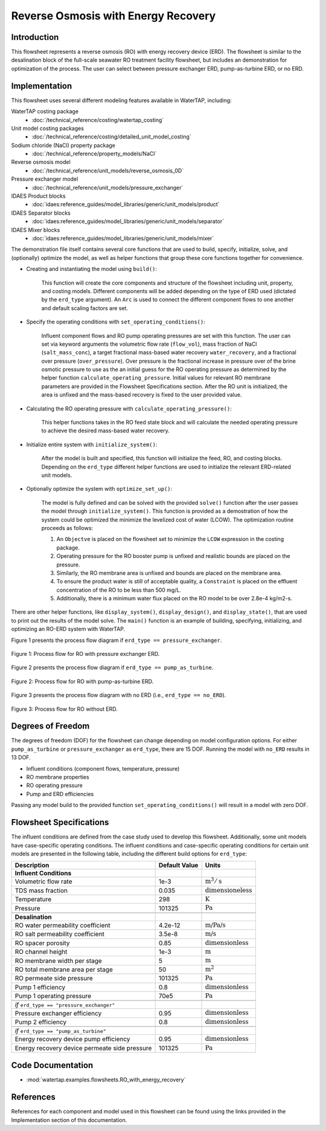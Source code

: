 Reverse Osmosis with Energy Recovery
====================================

Introduction
------------

This flowsheet represents a reverse osmosis (RO) with energy recovery device (ERD). 
The flowsheet is similar to the desalination block of the full-scale seawater RO treatment facility flowsheet,
but includes an demonstration for optimization of the process. The user can select between pressure exchanger ERD, 
pump-as-turbine ERD, or no ERD.

Implementation
--------------

This flowsheet uses several different modeling features available in WaterTAP, including:

WaterTAP costing package
    * :doc:`/technical_reference/costing/watertap_costing`
Unit model costing packages
    * :doc:`/technical_reference/costing/detailed_unit_model_costing`
Sodium chloride (NaCl) property package
    * :doc:`/technical_reference/property_models/NaCl`
Reverse osmosis model
    * :doc:`/technical_reference/unit_models/reverse_osmosis_0D`
Pressure exchanger model
    * :doc:`/technical_reference/unit_models/pressure_exchanger`
IDAES Product blocks
    * :doc:`idaes:reference_guides/model_libraries/generic/unit_models/product`
IDAES Separator blocks
    * :doc:`idaes:reference_guides/model_libraries/generic/unit_models/separator`
IDAES Mixer blocks
    * :doc:`idaes:reference_guides/model_libraries/generic/unit_models/mixer`

The demonstration file itself contains several core functions that are used to build, specify, initialize, solve, and (optionally) optimize the model, 
as well as helper functions that group these core functions together for convenience.

* Creating and instantiating the model using ``build()``:
    
    This function will create the core components and structure of the flowsheet including unit, property, and costing models.
    Different components will be added depending on the type of ERD used (dictated by the ``erd_type`` argument).
    An ``Arc`` is used to connect the different component flows to one another and default scaling factors are set.

* Specify the operating conditions with ``set_operating_conditions()``:

    Influent component flows and RO pump operating pressures are set with this function.
    The user can set via keyword arguments the volumetric flow rate (``flow_vol``), mass fraction of NaCl (``salt_mass_conc``),
    a target fractional mass-based water recovery ``water_recovery``, and a fractional over pressure (``over_pressure``). 
    Over pressure is the fractional increase in pressure over of the brine osmotic pressure to use as the
    an initial guess for the RO operating pressure as determined by the helper function ``calculate_operating_pressure``.
    Initial values for relevant RO membrane parameters are provided in the Flowsheet Specifications section.
    After the RO unit is initialized, the area is unfixed and the mass-based recovery is fixed to the 
    user provided value.

* Calculating the RO operating pressure with ``calculate_operating_pressure()``:

    This helper functions takes in the RO feed state block and will calculate the needed operating pressure
    to achieve the desired mass-based water recovery.

* Initialize entire system with ``initialize_system()``:

    After the model is built and specified, this function will initialize the feed, RO, and costing blocks.
    Depending on the ``erd_type`` different helper functions are used to initialize the relevant 
    ERD-related unit models.    

* Optionally optimize the system with ``optimize_set_up()``:

    The model is fully defined and can be solved with the provided ``solve()`` function after the user passes 
    the model through ``initialize_system()``. This function is provided as a demostration of how the system could be
    optimized the minimize the levelized cost of water (LCOW). The optimization routine proceeds as follows:

    #. An ``Objectve`` is placed on the flowsheet set to minimize the ``LCOW`` expression in the costing package.
    #. Operating pressure for the RO booster pump is unfixed and realistic bounds are placed on the pressure.
    #. Similarly, the RO membrane area is unfixed and bounds are placed on the membrane area.
    #. To ensure the product water is still of acceptable quality, a ``Constraint`` is placed on the effluent 
       concentration of the RO to be less than 500 mg/L.
    #. Additionally, there is a minimum water flux placed on the RO model to be over 2.8e-4 kg/m2-s.

There are other helper functions, like ``display_system()``, ``display_design()``, and ``display_state()``, that 
are used to print out the results of the model solve. The ``main()`` function is an example of building, specifying, 
initializing, and optimizing an RO-ERD system with WaterTAP.


Figure 1 presents the process flow diagram if ``erd_type == pressure_exchanger``.

.. figure:: ../../_static/flowsheets/RO_w_ERD-PXR.png
    :width: 600
    :align: center

    Figure 1: Process flow for RO with pressure exchanger ERD.

Figure 2 presents the process flow diagram if ``erd_type == pump_as_turbine``.

.. figure:: ../../_static/flowsheets/RO_w_ERD-turbine.png
    :width: 600
    :align: center

    Figure 2: Process flow for RO with pump-as-turbine ERD.


Figure 3 presents the process flow diagram with no ERD (i.e., ``erd_type == no_ERD``).

.. figure:: ../../_static/flowsheets/RO_w_ERD-no_ERD.png
    :width: 600
    :align: center

    Figure 3: Process flow for RO without ERD.


Degrees of Freedom 
------------------

The degrees of freedom (DOF) for the flowsheet can change depending on model configuration options.
For either ``pump_as_turbine`` or ``pressure_exchanger`` as ``erd_type``, there are 15 DOF. Running
the model with ``no_ERD`` results in 13 DOF.

* Influent conditions (component flows, temperature, pressure)
* RO membrane properties
* RO operating pressure
* Pump and ERD efficiencies

Passing any model build to the provided function ``set_operating_conditions()`` will result in a model with zero DOF.


Flowsheet Specifications
------------------------

The influent conditions are defined from the case study used to develop this flowsheet. 
Additionally, some unit models have case-specific operating conditions.
The influent conditions and case-specific operating conditions for certain unit models are presented in the following table,
including the different build options for ``erd_type``:

.. csv-table::
   :header: "Description", "Default Value", "Units"

    **Influent Conditions**
   "Volumetric flow rate", "1e-3", ":math:`\text{m}^3/\text{s}`"
   "TDS mass fraction", "0.035", ":math:`\text{dimensioneless}`"
   "Temperature", "298", ":math:`\text{K}`"
   "Pressure", "101325", ":math:`\text{Pa}`"
   
   **Desalination**
   "RO water permeability coefficient", "4.2e-12", ":math:`\text{m/Pa/s}`"
   "RO salt permeability coefficient", "3.5e-8", ":math:`\text{m/s}`"
   "RO spacer porosity", "0.85", ":math:`\text{dimensionless}`"
   "RO channel height", "1e-3", ":math:`\text{m}`"
   "RO membrane width per stage", "5", ":math:`\text{m}`"
   "RO total membrane area per stage", "50", ":math:`\text{m}^2`"
   "RO permeate side pressure", "101325", ":math:`\text{Pa}`"
   "Pump 1 efficiency", "0.8", ":math:`\text{dimensionless}`"
   "Pump 1 operating pressure", "70e5", ":math:`\text{Pa}`"
   
   *if* ``erd_type == "pressure_exchanger"``
   "Pressure exchanger efficiency", "0.95", ":math:`\text{dimensionless}`"
   "Pump 2 efficiency", "0.8", ":math:`\text{dimensionless}`"
   
   *if* ``erd_type == "pump_as_turbine"``
   "Energy recovery device pump efficiency", "0.95", ":math:`\text{dimensionless}`"
   "Energy recovery device permeate side pressure", "101325", ":math:`\text{Pa}`"
   

Code Documentation
------------------

* :mod:`watertap.examples.flowsheets.RO_with_energy_recovery`

References
----------

References for each component and model used in this flowsheet can be found using the links provided in the Implementation section of this documentation.